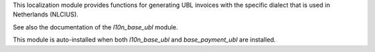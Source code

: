 This localization module provides functions for generating UBL invoices
with the specific dialect that is used in Netherlands (NLCIUS).

See also the documentation of the `l10n_base_ubl` module.

This module is auto-installed when both `l10n_base_ubl` and
`base_payment_ubl` are installed.
